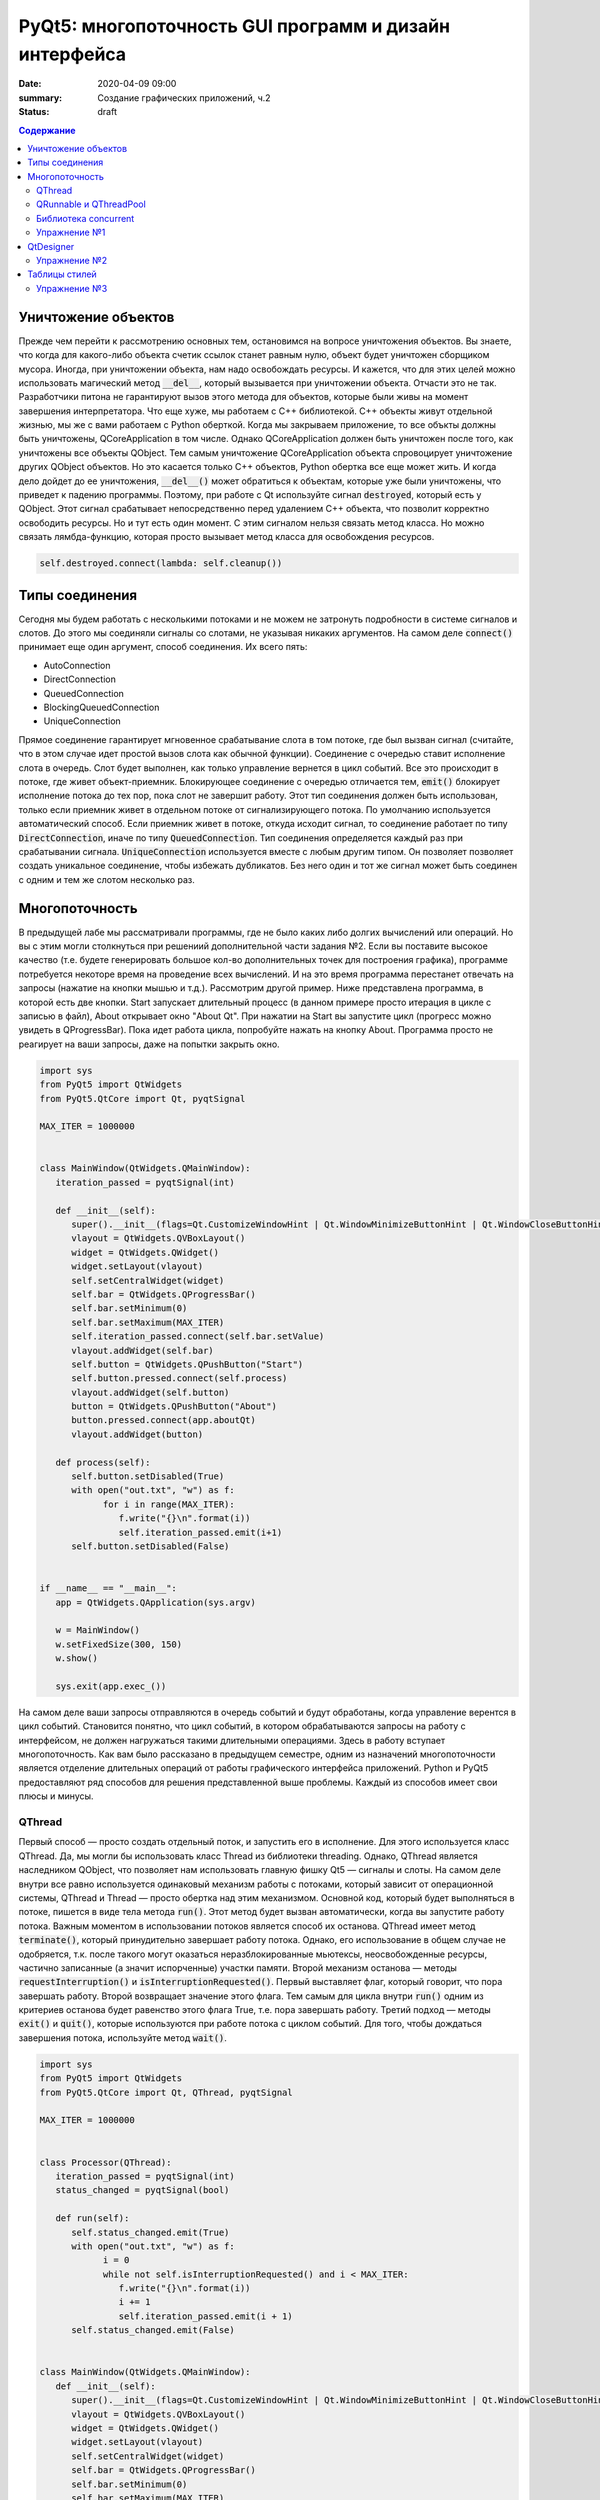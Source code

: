 PyQt5: многопоточность GUI программ и дизайн интерфейса
#######################################################

:date: 2020-04-09 09:00
:summary: Cоздание графических приложений, ч.2
:status: draft

.. default-role:: code

.. contents:: Содержание

.. role:: python(code)
   :language: python

Уничтожение объектов
--------------------

Прежде чем перейти к рассмотрению основных тем, остановимся на вопросе уничтожения объектов. Вы знаете, что когда для
какого-либо объекта счетик ссылок станет равным нулю, объект будет уничтожен сборщиком мусора. Иногда, при уничтожении
объекта, нам надо освобождать ресурсы. И кажется, что для этих целей можно использовать магический метод `__del__`,
который вызывается при уничтожении объекта. Отчасти это не так. Разработчики питона не гарантируют вызов этого метода
для объектов, которые были живы на момент завершения интерпретатора. Что еще хуже, мы работаем с C++ библиотекой. C++
объекты живут отдельной жизнью, мы же с вами работаем с Python оберткой. Когда мы закрываем приложение, то все объкты
должны быть уничтожены, QCoreApplication в том числе. Однако QCoreApplication должен быть уничтожен после того, как
уничтожены все объекты QObject. Тем самым уничтожение QCoreApplication объекта спровоцирует уничтожение других QObject
объектов. Но это касается только C++ объектов, Python обертка все еще может жить. И когда дело дойдет до ее уничтожения,
`__del__()` может обратиться к объектам, которые уже были уничтожены, что приведет к падению программы. Поэтому, при
работе с Qt используйте сигнал `destroyed`, который есть у QObject. Этот сигнал срабатывает непосредственно перед
удалением C++ объекта, что позволит корректно освободить ресурсы. Но и тут есть один момент. С этим сигналом нельзя
связать метод класса. Но можно связать лямбда-функцию, которая просто вызывает метод класса для освобождения ресурсов.

.. code-block:: python

   self.destroyed.connect(lambda: self.cleanup())

Типы соединения
---------------

Сегодня мы будем работать с несколькими потоками и не можем не затронуть подробности в системе сигналов и слотов. До
этого мы соединяли сигналы со слотами, не указывая никаких аргументов. На самом деле `connect()` принимает еще один
аргумент, способ соединения. Их всего пять:

+ AutoConnection
+ DirectConnection
+ QueuedConnection
+ BlockingQueuedConnection
+ UniqueConnection

Прямое соединение гарантирует мгновенное срабатывание слота в том потоке, где был вызван  сигнал (считайте, что в этом
случае идет простой вызов слота как обычной функции). Соединение с очередью ставит исполнение слота в очередь. Слот
будет выполнен, как только управление вернется в цикл событий. Все это происходит в потоке, где живет объект-приемник.
Блокирующее соединение с очередью отличается тем, `emit()` блокирует исполнение потока до тех пор, пока слот не завершит
работу. Этот тип соединения должен быть использован, только если приемник живет в отдельном потоке от сигнализирующего
потока. По умолчанию используется автоматический способ. Если приемник живет в потоке, откуда исходит сигнал, то
соединение работает по типу `DirectConnection`, иначе по типу `QueuedConnection`. Тип соединения определяется каждый раз
при срабатывании сигнала. `UniqueConnection` используется вместе с любым другим типом. Он позволяет позволяет создать
уникальное соединение, чтобы избежать дубликатов. Без него один и тот же сигнал может быть соединен с одним и тем же
слотом несколько раз.

Многопоточность
---------------

В предыдущей лабе мы рассматривали программы, где не было каких либо долгих вычислений или операций. Но вы с этим могли
столкнуться при решениий дополнительной части задания №2. Если вы поставите высокое качество (т.е. будете генерировать
большое кол-во дополнительных точек для построения графика), программе потребуется некоторе время на проведение всех
вычислений. И на это время программа перестанет отвечать на запросы (нажатие на кнопки мышью и т.д.). Рассмотрим другой
пример. Ниже представлена программа, в которой есть две кнопки. Start запускает длительный процесс (в данном примере
просто итерация в цикле с записью в файл), About открывает окно "About Qt". При нажатии на Start вы запустите цикл
(прогресс можно увидеть в QProgressBar). Пока идет работа цикла, попробуйте нажать на кнопку About. Программа просто
не реагирует на ваши запросы, даже на попытки закрыть окно.

.. code-block:: python

   import sys
   from PyQt5 import QtWidgets
   from PyQt5.QtCore import Qt, pyqtSignal

   MAX_ITER = 1000000


   class MainWindow(QtWidgets.QMainWindow):
      iteration_passed = pyqtSignal(int)

      def __init__(self):
         super().__init__(flags=Qt.CustomizeWindowHint | Qt.WindowMinimizeButtonHint | Qt.WindowCloseButtonHint)
         vlayout = QtWidgets.QVBoxLayout()
         widget = QtWidgets.QWidget()
         widget.setLayout(vlayout)
         self.setCentralWidget(widget)
         self.bar = QtWidgets.QProgressBar()
         self.bar.setMinimum(0)
         self.bar.setMaximum(MAX_ITER)
         self.iteration_passed.connect(self.bar.setValue)
         vlayout.addWidget(self.bar)
         self.button = QtWidgets.QPushButton("Start")
         self.button.pressed.connect(self.process)
         vlayout.addWidget(self.button)
         button = QtWidgets.QPushButton("About")
         button.pressed.connect(app.aboutQt)
         vlayout.addWidget(button)

      def process(self):
         self.button.setDisabled(True)
         with open("out.txt", "w") as f:
               for i in range(MAX_ITER):
                  f.write("{}\n".format(i))
                  self.iteration_passed.emit(i+1)
         self.button.setDisabled(False)


   if __name__ == "__main__":
      app = QtWidgets.QApplication(sys.argv)

      w = MainWindow()
      w.setFixedSize(300, 150)
      w.show()

      sys.exit(app.exec_())

На самом деле ваши запросы отправляются в очередь событий и будут обработаны, когда управление верентся в цикл событий.
Становится понятно, что цикл событий, в котором обрабатываются запросы на работу с интерфейсом, не должен нагружаться
такими длительными операциями. Здесь в работу вступает многопоточность. Как вам было рассказано в предыдущем семестре,
одним из назначений многопоточности является отделение длительных операций от работы графического интерфейса приложений.
Python и PyQt5 предоставляют ряд способов для решения представленной выше проблемы. Каждый из способов имеет свои
плюсы и минусы.

QThread
=======

Первый способ — просто создать отдельный поток, и запустить его в исполнение. Для этого используется класс QThread. Да,
мы могли бы использовать класс Thread из библиотеки threading. Однако, QThread является наследником QObject, что
позволяет нам использовать главную фишку Qt5 — сигналы и слоты. На самом деле внутри все равно используется одинаковый
механизм работы с потоками, который зависит от операционной системы, QThread и Thread — просто обертка над этим
механизмом. Основной код, который будет выполняться в потоке, пишется в виде тела метода `run()`. Этот метод будет
вызван автоматически, когда вы запустите работу потока. Важным моментом в использовании потоков является способ их
останова. QThread имеет метод `terminate()`, который принудительно завершает работу потока. Однако, его использование в
общем случае не одобряется, т.к. после такого могут оказаться неразблокированные мьютексы, неосвобожденные ресурсы,
частично записанные (а значит испорченные) участки памяти. Второй механизм останова — методы `requestInterruption()` и
`isInterruptionRequested()`. Первый выставляет флаг, который говорит, что пора завершать работу. Второй возвращает
значение этого флага. Тем самым для цикла внутри `run()` одним из критериев останова будет равенство этого флага True,
т.е. пора завершать работу. Третий подход — методы `exit()` и `quit()`, которые используются при работе потока с циклом
событий. Для того, чтобы дождаться завершения потока, используйте метод `wait()`.

.. code-block:: python

   import sys
   from PyQt5 import QtWidgets
   from PyQt5.QtCore import Qt, QThread, pyqtSignal

   MAX_ITER = 1000000


   class Processor(QThread):
      iteration_passed = pyqtSignal(int)
      status_changed = pyqtSignal(bool)

      def run(self):
         self.status_changed.emit(True)
         with open("out.txt", "w") as f:
               i = 0
               while not self.isInterruptionRequested() and i < MAX_ITER:
                  f.write("{}\n".format(i))
                  i += 1
                  self.iteration_passed.emit(i + 1)
         self.status_changed.emit(False)


   class MainWindow(QtWidgets.QMainWindow):
      def __init__(self):
         super().__init__(flags=Qt.CustomizeWindowHint | Qt.WindowMinimizeButtonHint | Qt.WindowCloseButtonHint)
         vlayout = QtWidgets.QVBoxLayout()
         widget = QtWidgets.QWidget()
         widget.setLayout(vlayout)
         self.setCentralWidget(widget)
         self.bar = QtWidgets.QProgressBar()
         self.bar.setMinimum(0)
         self.bar.setMaximum(MAX_ITER)
         self.bar.setValue(0)
         vlayout.addWidget(self.bar)
         self.button = QtWidgets.QPushButton("Start")
         self.button.pressed.connect(self.process)
         vlayout.addWidget(self.button)
         button = QtWidgets.QPushButton("About")
         button.pressed.connect(app.aboutQt)
         vlayout.addWidget(button)
         self.processor = Processor(self)
         self.processor.iteration_passed.connect(self.bar.setValue, Qt.DirectConnection)
         self.processor.status_changed.connect(self.button.setDisabled)
         self.processor.finished.connect(lambda: self.bar.setValue(0))
         self.destroyed.connect(lambda: self.cleanup())

      def process(self):
         self.processor.start()

      def cleanup(self):
         if self.processor:
               self.processor.requestInterruption()
               self.processor.wait()


   if __name__ == "__main__":
      app = QtWidgets.QApplication(sys.argv)

      w = MainWindow()
      w.setFixedSize(300, 150)
      w.show()

      sys.exit(app.exec_())

Прежде чем перейти к другим способам, необходимо рассмотреть несколько важных моментов в примере выше. Первое — метод
`cleanup()`. Помните, что потоки — это ресурсы, которые необходимо освобождать корректно. В случае Qt, за поток отвечает
объект класса QThread. Как только объект будет уничтожен, то работа потока будет завершена принудительно. Ситуация
примерно такая же, как с методом `terminate()`. Даже если бы исполнение потока не прекращалось бы, объект QThread (а
значит и QObject часть) все равно был бы уничтожен. Тогда видимый из этого потока self указывал бы на уже освобожденную
память, да и сигналы не могут работать без QObject. Данный метод показывает пример освобождения ресурсов при уничтожении
C++ объекта, как было рассказано выше.

Второе — соединение сигнала `iteration_passed`. В примере выше мы используем прямое соединение, чтобы вызывать
обновление полосы прогресса непосредственно в нашем отдельном потоке. Иначе частые запросы просто заспамят очередь
запросов в основном потоке, и мы получим похожую проблему, чтобы была до разделения программы на два потока. Для
теста попробуйте убрать этот аргумент и посмотрите на результат.

Также стоит отметить, что это не единственный способ работы с QThread. Другой способ использование рабочего объекта
(worker-object approach), что имеет свои плюсы.

QRunnable и QThreadPool
=======================

Пример выше — не совсем типичный пример использования QThread, хотя не является плохим решением. Обычно при
использовании QThread поток запускается и живет на всем протяжении работы программы. В данном случае нам нужен отдельный
поток на небольшой промежуток времени. Тут нам поможет класс QThreadPool, класс для управления отдельными потоками. Он
может выделять отдельные потока на исполнение каких-либо операций и возвращать себе. Любое Qt приложение имеет
глобальный пул потоков, который можно получить функцией `QThreadPool.globalInstance()`. QThreadPool работает с объектами
класса QRunnable. Это класс для выделения части кода, который может быть исполнен в отдельном потоке. Реализация кода
помещается в метод `run()`. Запуск кода происходит при помощи метода `start()` класса QThreadPool. Как только работа
QRunnable завершится, QThreadPool сам удалит объект QRunnable (по желанию автоудаление можно отключить).

Важной особенностью QRunnable является то, что он не является наследником класса QObject, т.е. не может содержать
сигналы и слоты. Для этого используется вспомогательный объект, который будет содержать сигналы и слоты. Однако, тут
есть свои подводные  камни. Если закрыть программу во время исполнения QRunnable, ProcessorWorker (а точнее скрываемый
им C++ объект QObject) может быть удален  раньше Processor. MainWindow будет ждать завершение QRunnable при помощи
метода `waitForDone()` класса QThreadPool. Пока QRunnable не завершится, есть возможность, что он обратится к сигналам
от ProcessorWorker, чей C++ объект уже уничтожен. Привязав ProcessorWorker к MainWindow, мы обезапасим себя от такого,
т.к. объект ProcessorWorker будет готов к удалению после того, как его родитель будет готов к этому (т.е. после
завершения метода `cleanup()`). Главное, надо не забыть попросить приложение принудительно удалить объект (метод
`deleteLater()`), когда он станет не нужен. После завершения QRunnable, он сам будет автоматически удален, что нельзя
сказать про ProcessorWorker, привязанный к MainWindow. Таким образом мы удалим ProcessorWorker после смерти QRunnable,
но раньше завершения программы.

Другой особенностью QRunnable является отсутвие встроенных методов останова его работы. Однако это можно легко сделать,
сымитировав методы `requestInterruption()` и `isInterruptionRequested()` класса QThread. В примере ниже это не сделано,
но для вас это не должно составить труда.

.. code-block:: python

   import sys
   from PyQt5 import QtWidgets
   from PyQt5.QtCore import Qt, QRunnable, QThreadPool, QObject, pyqtSignal

   MAX_ITER = 1000000


   class ProcessorWorker(QObject):
      iteration_passed = pyqtSignal(int)
      status_changed = pyqtSignal(bool)
      finished = pyqtSignal()


   class Processor(QRunnable):
      def __init__(self, parent):
         super().__init__()
         # we need parent to protect worker
         # from being deleted before Processor
         self.signals = ProcessorWorker(parent)

      def run(self):
         self.signals.status_changed.emit(True)
         with open("out.txt", "w") as f:
               i = 0
               while i < MAX_ITER:
                  f.write("{}\n".format(i))
                  i += 1
                  self.signals.iteration_passed.emit(i + 1)
         self.signals.status_changed.emit(False)
         self.signals.finished.emit()
         # now we ask application do delete worker
         # since we don't need it anymore
         self.signals.deleteLater()


   class MainWindow(QtWidgets.QMainWindow):
      def __init__(self):
         super().__init__(flags=Qt.CustomizeWindowHint | Qt.WindowMinimizeButtonHint | Qt.WindowCloseButtonHint)
         vlayout = QtWidgets.QVBoxLayout()
         widget = QtWidgets.QWidget()
         widget.setLayout(vlayout)
         self.setCentralWidget(widget)
         self.bar = QtWidgets.QProgressBar()
         self.bar.setMinimum(0)
         self.bar.setMaximum(MAX_ITER)
         self.bar.setValue(0)
         vlayout.addWidget(self.bar)
         self.button = QtWidgets.QPushButton("Start")
         self.button.pressed.connect(self.process)
         vlayout.addWidget(self.button)
         button = QtWidgets.QPushButton("About")
         button.pressed.connect(app.aboutQt)
         vlayout.addWidget(button)
         self.thread_pool = QThreadPool(self)
         self.destroyed.connect(lambda: self.cleanup())

      def process(self):
         processor = Processor(self)
         processor.signals.iteration_passed.connect(self.bar.setValue, Qt.DirectConnection)
         processor.signals.status_changed.connect(self.button.setDisabled)
         processor.signals.finished.connect(lambda: self.bar.setValue(0))
         self.thread_pool.start(processor)

      def cleanup(self):
         self.thread_pool.waitForDone()


   if __name__ == "__main__":
      app = QtWidgets.QApplication(sys.argv)

      w = MainWindow()
      w.setFixedSize(300, 150)
      w.show()

      sys.exit(app.exec_())


Библиотека concurrent
=====================

Еще один поход подразумевает использование стандартных инструментов Python, например библиотека concurrent.
Оттуда нам понадобится ThreadPoolExecutor и его метод `submit()`. Данный метод запускает на исполнение функцию или
метод, и возвращает футуру, если нужно от этой функции получить возвращаемый результат. Плюсом этого подхода является
возможность запускать произвольные функции и методы. Например, запустив метод нашего класса MainWindow, мы получаем код,
работающий в отдельном потоке, и не теряем возможность использовать сигналы.

.. code-block:: python

   import sys
   from concurrent.futures import ThreadPoolExecutor
   from PyQt5 import QtWidgets
   from PyQt5.QtCore import Qt, pyqtSignal

   MAX_ITER = 1000000

   class MainWindow(QtWidgets.QMainWindow):
      iteration_passed = pyqtSignal(int)
      status_changed = pyqtSignal(bool)
      finished = pyqtSignal()

      def __init__(self):
         super().__init__(flags=Qt.CustomizeWindowHint | Qt.WindowMinimizeButtonHint | Qt.WindowCloseButtonHint)
         vlayout = QtWidgets.QVBoxLayout()
         widget = QtWidgets.QWidget()
         widget.setLayout(vlayout)
         self.setCentralWidget(widget)
         self.bar = QtWidgets.QProgressBar()
         self.bar.setMinimum(0)
         self.bar.setMaximum(MAX_ITER)
         self.bar.setValue(0)
         vlayout.addWidget(self.bar)
         self.button = QtWidgets.QPushButton("Start")
         self.button.pressed.connect(self.process)
         vlayout.addWidget(self.button)
         button = QtWidgets.QPushButton("About")
         button.pressed.connect(app.aboutQt)
         vlayout.addWidget(button)
         self.thread_pool = ThreadPoolExecutor()
         self.iteration_passed.connect(self.bar.setValue, Qt.DirectConnection)
         self.status_changed.connect(self.button.setDisabled)
         self.finished.connect(lambda: self.bar.setValue(0))

      def process(self):
         self.thread_pool.submit(self.run)

      def run(self):
         self.status_changed.emit(True)
         with open("out.txt", "w") as f:
               i = 0
               while i < MAX_ITER:
                  f.write("{}\n".format(i))
                  i += 1
                  self.iteration_passed.emit(i + 1)
         self.status_changed.emit(False)


   if __name__ == "__main__":
      app = QtWidgets.QApplication(sys.argv)

      w = MainWindow()
      w.setFixedSize(300, 150)
      w.show()

      sys.exit(app.exec_())

Кроме concurrent можно попробовать воспользоваться asyncio, но я лично сам это не тестировал :)

Упражнение №1
=============

QtDesigner
----------

Библиотека Qt5 в дополнение имеет достаточно хороший вспомогательный инструмент -- QtDesigner. Это GUI программа для
прототипирования графического интерфейса приложения с возможностью настройки свойств виджетов. Обычно, QtDesigner
поставляется в виде одного из режимов QtCreator (C++ IDE, на текующий момент уже добавлена поддержка питона). Однако,
есть специальные пакеты, которые содержат отдельные Qt5 инструменты. Для пользователей Windows это пакет pyqt5-tools.
Для Linux (и, возможно, Mac OS) можно поставить системный пакет qtcreator через менеджер пакетов. Кроме того, всегда
можно скачать последнюю версию QtCreator с оф. сайта.

При прототипировании QtDesigner генерирует *.ui файл. Этот файл внутри представляет собой обычный XML файл, который
необходимо конвертировать в код на языке Python. Предположим, что мы GUI из примеров для многопоточности спроектировали
и сохранили как mainwindow.ui_. Для конвертации ui файла необходимо использовать модуль uic.

.. _mainwindow.ui: {static}/extra/lab22/mainwindow.ui

.. code-block:: python

   from PyQt5 import uic

   Ui_MainWindow, _ = uic.loadUiType("mainwindow.ui")

Функция `loadUiType()` возвращает два класса: настроенный класс формы и базовый класс. В общем случае такое название
класса противоречит PEP8, но в данной ситуации это устоявшийся паттерн. Другой способ конвертации — утилита pyuic5,
которая идет в составе библиотеки. Она из ui файла генерирует py файл, который дальше просто надо импортировать в
проект.

.. code-block:: bash

   $ pyuic5 -o ui_mainwindow.py mainwindow.ui

.. code-block:: python

   from ui_mainwindow import Ui_MainWindow

Заметьте, что pyuic5 всегда генерирует название класса вида `Ui_` + класс основного виджета, отсюда и пошло
использование таких паттернов для названий классов из ui файлов. Но на генерации кода все не заканчивается. Во первых,
созданный класс не отнаследован от Qt классов, соответственно не может быть использован как полноценный виджет.
Во вторых, в любом случае класс требовал бы доработки (дополнительная настройка свойств виджетов, реализация основных
процессов и т.д.). Есть два способа интергрировать созданный класс в код. Для примера будем использовать все тот же код
из многопоточности.

Первый способ подразумевает композицию.

.. code-block:: python

   import sys
   from PyQt5 import QtWidgets, uic
   from PyQt5.QtCore import Qt, QRunnable, QThreadPool, QObject, pyqtSignal

   MAX_ITER = 1000000

   # Load ui file
   Ui_MainWindow, _ = uic.loadUiType("mainwindow.ui")
   # Or you can use pyuic5 + import insted of this


   class ProcessorWorker(QObject):
      iteration_passed = pyqtSignal(int)
      status_changed = pyqtSignal(bool)
      finished = pyqtSignal()


   class Processor(QRunnable):
      def __init__(self, parent):
         super().__init__()
         self.signals = ProcessorWorker(parent)

      def run(self):
         self.signals.status_changed.emit(True)
         with open("out.txt", "w") as f:
               i = 0
               while i < MAX_ITER:
                  f.write("{}\n".format(i))
                  i += 1
                  self.signals.iteration_passed.emit(i + 1)
         self.signals.status_changed.emit(False)
         self.signals.finished.emit()
         self.signals.deleteLater()


   class MainWindow(QtWidgets.QMainWindow):
      def __init__(self):
         super().__init__(flags=Qt.CustomizeWindowHint | Qt.WindowMinimizeButtonHint | Qt.WindowCloseButtonHint)

         # We create Ui_MainWindow's instance as MainWindow attribute
         self.ui = Ui_MainWindow()
         # This is a mandatory step for GUI initialization
         self.ui.setupUi(self)
         # Now access to all widgets from *.ui file
         # is provided via self.ui attribute
         self.ui.bar.setMaximum(MAX_ITER)
         self.ui.start_button.pressed.connect(self.process)
         self.ui.about_button.pressed.connect(app.aboutQt)
         self.thread_pool = QThreadPool.globalInstance()
         self.destroyed.connect(lambda: self.cleanup())

      def process(self):
         processor = Processor(self)
         processor.signals.iteration_passed.connect(self.ui.bar.setValue, Qt.DirectConnection)
         processor.signals.status_changed.connect(self.ui.start_button.setDisabled)
         processor.signals.finished.connect(lambda: self.ui.bar.setValue(0))
         self.thread_pool.start(processor)

      def cleanup(self):
         self.thread_pool.waitForDone()


   if __name__ == "__main__":
      app = QtWidgets.QApplication(sys.argv)

      w = MainWindow()
      w.show()

      sys.exit(app.exec_())

Обратите внимаение, что в названия объектов-виджетов такое, как было задано в QtDesigner.

Второй способ подразумевает использовать множественное наследование.

.. code-block:: python

   import sys
   from PyQt5 import QtWidgets, uic
   from PyQt5.QtCore import Qt, QRunnable, QThreadPool, QObject, pyqtSignal
   # Let's try this approach
   from ui_mainwindow import Ui_MainWindow

   MAX_ITER = 1000000


   class ProcessorWorker(QObject):
      iteration_passed = pyqtSignal(int)
      status_changed = pyqtSignal(bool)
      finished = pyqtSignal()


   class Processor(QRunnable):
      def __init__(self, parent):
         super().__init__()
         self.signals = ProcessorWorker(parent)

      def run(self):
         self.signals.status_changed.emit(True)
         with open("out.txt", "w") as f:
               i = 0
               while i < MAX_ITER:
                  f.write("{}\n".format(i))
                  i += 1
                  self.signals.iteration_passed.emit(i + 1)
         self.signals.status_changed.emit(False)
         self.signals.finished.emit()
         self.signals.deleteLater()


   class MainWindow(QtWidgets.QMainWindow, Ui_MainWindow):
      def __init__(self):
         super().__init__(flags=Qt.CustomizeWindowHint | Qt.WindowMinimizeButtonHint | Qt.WindowCloseButtonHint)
         # This step is still mandatory!
         self.setupUi(self)
         # But now all widgets are our attributes,
         # instead of self.ui
         self.bar.setMaximum(MAX_ITER)
         self.start_button.pressed.connect(self.process)
         self.about_button.pressed.connect(app.aboutQt)
         self.thread_pool = QThreadPool.globalInstance()
         self.destroyed.connect(lambda: self.cleanup())

      def process(self):
         processor = Processor(self)
         processor.signals.iteration_passed.connect(self.bar.setValue, Qt.DirectConnection)
         processor.signals.status_changed.connect(self.start_button.setDisabled)
         processor.signals.finished.connect(lambda: self.bar.setValue(0))
         self.thread_pool.start(processor)

      def cleanup(self):
         self.thread_pool.waitForDone()


   if __name__ == "__main__":
      app = QtWidgets.QApplication(sys.argv)

      w = MainWindow()
      w.show()

      sys.exit(app.exec_())

На этом отличия в работе с QtDesigner заканчиваются. Если в вашем проекте несколько окон, то под каждое окно можно
делать свой уникальный прототип. Иногда выгоднее сделать один более общий прототип и использовать его для первоначальной
настройки похожих окон с доработкой уже из кода программы. Кроме того, можно проектировать не целые окна, а отдельные
виджеты.

Упражнение №2
=============

Таблицы стилей
--------------

По умолчанию, приложения на основе QtWidgets имеют нативный для вашей операционной системы стиль. Сама библиотека имеет
набор предустановленных стилей. Вы можете запустить вашу программу с опцией `-style Windows`, чтобы выставить стиль
Windows не зависимо от ОС. Если данный стиль не доступен, программа вывдет предупреждение и список доступных стилей. При
помощи подобных аргументов можно выставлять некоторые настройки программы, и это главная причина передавать sys.argv
при создании объекта QApplication. Полный список аргументов можно найти в документации к QCoreApplication,
QGuiApplication и QApplication.

Однако, на это кастомизация внешнего вида программы не заканчивается. Внешний вид виджетов можно настраивать при помощи
таблицы стилей. В лабе по Flask вы уже познакомились с синтакисом CSS. Таблицы стилей основаны на CSS, тут вам надо
будет просто применить уже полученные знания. Таблицы стиля можно использовать двумя способами: задавать стиль напрямую
в коде или использовать `*.css` файл.

Первый способ подразумевает использование метода `setStyleSheet()`. Данный метод принимает на вход корректный CSS
текст и устанавливает стиль для данного виджета и всех дочерних виджетов. Т.е. применив стиль к центральному виджету, мы
можем подйствовать на все виджеты данного окна. Воспользуемся примерами из многопоточности. Применив стиль к
`self.button`, мы изменим внешний вид только одной конкретной кнопки. Добавьте данную строку в метод `__init__()`
главного окна:

.. code-block:: python

   self.button.setStyleSheet("QPushButton { background-color: red; border: none; }")

В результате должна измениться кнопка с надписью Start, в то время как кнопка About должна быть прежней. Теперь замените
это строку на строку ниже и запустите:

.. code-block:: python

   widget.setStyleSheet("QPushButton { background-color: red; border: none; }")

Теперь изменения коснулись всех кнопок, которые расположены на центральном виджете. Применив при этом другой стиль к
конкретной кнопке, мы перекроем более общий стиль.

Второй способ подразумевает написание `*.css` файла. Подключить такой файл можно аргументом
`-stylesheet path/to/css/file`.

.. _`Qt Style Sheets Reference`: https://doc.qt.io/qt-5/stylesheet-reference.html
.. _`Qt Style Sheets`: https://doc.qt.io/qt-5/stylesheet.html

Каждый виджет поддерживает свои аргументы, каждый аргумент имеет свой тип. Подробно перечислять это все я здесь не буду,
за подробным списком обращайтесь к `Qt Style Sheets Reference`_. Полный обзор данной системы можно прочитать в разделе
`Qt Style Sheets`_. Мы рассмотрим подробнее некоторые особенности в таблицах стилей.

Начнем с селекторов. Селектор -- элемент синтаксиса, который фильтрует подходящие классы. Qt поддерживает все селекторы,
определенные в CSS версии 2. Например:

+ `*` -- соответствует всем виджетам;
+ `QPushButton` -- соответствует QPushButton и его подклассам;
+ `QPushButton[flat="false"]` -- соответствует объектам QPushButton с указанным значением свойства;
+ `.QPushButton` -- соответствует строго QPushButton (т.е. не соответствует подклассам);
+ `QPushButton#ok_button` -- соответствует объектам QPushButton с идентификатором ok_button;
+ `QDialog QPushButton` -- соответствует всем QPushButton, которые являются потомками QDialog;
+ `QDialog > QPushButton` -- соответствует тем QPushButton, которые являются непосредственными потомками QDialog.

Кроме того, селекторы позволяют выбирать отдельные элементы составных виджетов. Например QComboBox (выпадающий список)
содержит элемент в виде кнопки со стрелочкой, которую можно редактировать отдельно.

.. code-block:: CSS

   QComboBox::drop-down { image: url(dropdown.png) }

Селекторы могут содержать псевдо-состояния, которые ограничивают применение стиля к виджетам на основе их состояния.
Например, следующий стиль меняет QPushButton, только когда на него наведен указатель мыши.

.. code-block:: CSS

   QPushButton:hover { color: white }

Псевдо-состояния можно отрицать:

.. code-block:: CSS

   QPushButton:!hover { color: white }

Связывать через логическое И:

.. code-block:: CSS

   QCheckBox:hover:checked { color: white }

Связывать через логическое ИЛИ:

.. code-block:: CSS

   QCheckBox:hover, QCheckBox:checked { color: white }

Псевдо-состояния применимы и к отдельным элементам составных виджетов.

Следующее, что надо рассмотреть, это так называемая Box Model. Большая часть виджетов может быть представлена следующим
видом:

.. image:: {static}/images/lab22/stylesheet-boxmodel.png
   :align: center
   :alt: Box Model

Margins представляют собой обычные поля, которые ограничивают область отрисовки виджета. Borders задают видимые границы
виджета. Padding задает отступы содержимого от границ виджета. По умолчанию, поля, границы и отступы имеют нулевой
размер.

.. _`Qt Style Sheets Examples`: https://doc.qt.io/qt-5/stylesheet-examples.html

На этом можно окончить рассмотрение особенностей таблиц стилей. Рекомендую просмотреть `Qt Style Sheets Examples`_, там
большое количество примеров с картинками.

Упражнение №3
=============

